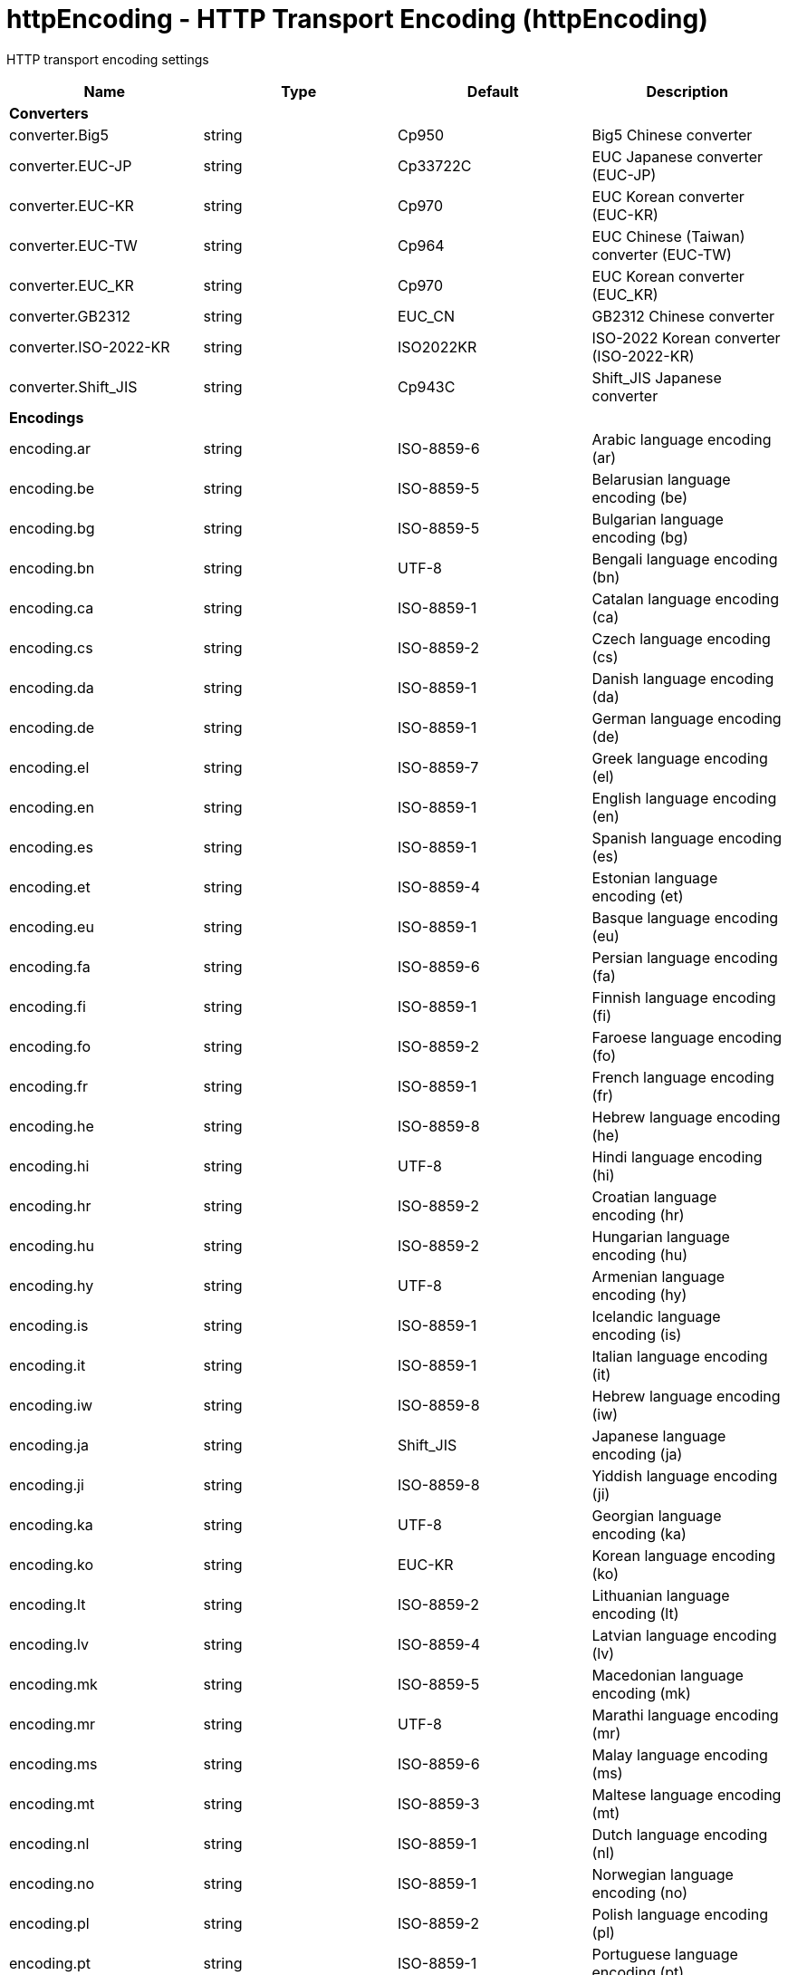 = +httpEncoding - HTTP Transport Encoding+ (+httpEncoding+)
:stylesheet: ../config.css
:linkcss: 
:nofooter: 

+HTTP transport encoding settings+

[cols="a,a,a,a",width="100%"]
|===
|Name|Type|Default|Description

4+|*+Converters+*

|+converter.Big5+

|string

|+Cp950+

|+Big5 Chinese converter+

|+converter.EUC-JP+

|string

|+Cp33722C+

|+EUC Japanese converter (EUC-JP)+

|+converter.EUC-KR+

|string

|+Cp970+

|+EUC Korean converter (EUC-KR)+

|+converter.EUC-TW+

|string

|+Cp964+

|+EUC Chinese (Taiwan) converter (EUC-TW)+

|+converter.EUC_KR+

|string

|+Cp970+

|+EUC Korean converter (EUC_KR)+

|+converter.GB2312+

|string

|+EUC_CN+

|+GB2312 Chinese converter+

|+converter.ISO-2022-KR+

|string

|+ISO2022KR+

|+ISO-2022 Korean converter (ISO-2022-KR)+

|+converter.Shift_JIS+

|string

|+Cp943C+

|+Shift_JIS Japanese converter+

4+|*+Encodings+*

|+encoding.ar+

|string

|+ISO-8859-6+

|+Arabic language encoding (ar)+

|+encoding.be+

|string

|+ISO-8859-5+

|+Belarusian language encoding (be)+

|+encoding.bg+

|string

|+ISO-8859-5+

|+Bulgarian language encoding (bg)+

|+encoding.bn+

|string

|+UTF-8+

|+Bengali language encoding (bn)+

|+encoding.ca+

|string

|+ISO-8859-1+

|+Catalan language encoding (ca)+

|+encoding.cs+

|string

|+ISO-8859-2+

|+Czech language encoding (cs)+

|+encoding.da+

|string

|+ISO-8859-1+

|+Danish language encoding (da)+

|+encoding.de+

|string

|+ISO-8859-1+

|+German language encoding (de)+

|+encoding.el+

|string

|+ISO-8859-7+

|+Greek language encoding (el)+

|+encoding.en+

|string

|+ISO-8859-1+

|+English language encoding (en)+

|+encoding.es+

|string

|+ISO-8859-1+

|+Spanish language encoding (es)+

|+encoding.et+

|string

|+ISO-8859-4+

|+Estonian language encoding (et)+

|+encoding.eu+

|string

|+ISO-8859-1+

|+Basque language encoding (eu)+

|+encoding.fa+

|string

|+ISO-8859-6+

|+Persian language encoding (fa)+

|+encoding.fi+

|string

|+ISO-8859-1+

|+Finnish language encoding (fi)+

|+encoding.fo+

|string

|+ISO-8859-2+

|+Faroese language encoding (fo)+

|+encoding.fr+

|string

|+ISO-8859-1+

|+French language encoding (fr)+

|+encoding.he+

|string

|+ISO-8859-8+

|+Hebrew language encoding (he)+

|+encoding.hi+

|string

|+UTF-8+

|+Hindi language encoding (hi)+

|+encoding.hr+

|string

|+ISO-8859-2+

|+Croatian language encoding (hr)+

|+encoding.hu+

|string

|+ISO-8859-2+

|+Hungarian language encoding (hu)+

|+encoding.hy+

|string

|+UTF-8+

|+Armenian language encoding (hy)+

|+encoding.is+

|string

|+ISO-8859-1+

|+Icelandic language encoding (is)+

|+encoding.it+

|string

|+ISO-8859-1+

|+Italian language encoding (it)+

|+encoding.iw+

|string

|+ISO-8859-8+

|+Hebrew language encoding (iw)+

|+encoding.ja+

|string

|+Shift_JIS+

|+Japanese language encoding (ja)+

|+encoding.ji+

|string

|+ISO-8859-8+

|+Yiddish language encoding (ji)+

|+encoding.ka+

|string

|+UTF-8+

|+Georgian language encoding (ka)+

|+encoding.ko+

|string

|+EUC-KR+

|+Korean language encoding (ko)+

|+encoding.lt+

|string

|+ISO-8859-2+

|+Lithuanian language encoding (lt)+

|+encoding.lv+

|string

|+ISO-8859-4+

|+Latvian language encoding (lv)+

|+encoding.mk+

|string

|+ISO-8859-5+

|+Macedonian language encoding (mk)+

|+encoding.mr+

|string

|+UTF-8+

|+Marathi language encoding (mr)+

|+encoding.ms+

|string

|+ISO-8859-6+

|+Malay language encoding (ms)+

|+encoding.mt+

|string

|+ISO-8859-3+

|+Maltese language encoding (mt)+

|+encoding.nl+

|string

|+ISO-8859-1+

|+Dutch language encoding (nl)+

|+encoding.no+

|string

|+ISO-8859-1+

|+Norwegian language encoding (no)+

|+encoding.pl+

|string

|+ISO-8859-2+

|+Polish language encoding (pl)+

|+encoding.pt+

|string

|+ISO-8859-1+

|+Portuguese language encoding (pt)+

|+encoding.ro+

|string

|+ISO-8859-2+

|+Romanian language encoding (ro)+

|+encoding.ru+

|string

|+ISO-8859-5+

|+Russian language encoding (ru)+

|+encoding.sa+

|string

|+UTF-8+

|+Sanskrit language encoding (sa)+

|+encoding.sh+

|string

|+ISO-8859-2+

|+Serbo-Croatian language encoding (sh)+

|+encoding.sk+

|string

|+ISO-8859-2+

|+Slovak language encoding (sk)+

|+encoding.sl+

|string

|+ISO-8859-2+

|+Slovenian language encoding (sl)+

|+encoding.sq+

|string

|+ISO-8859-2+

|+Albanian language encoding (sq)+

|+encoding.sr+

|string

|+ISO-8859-5+

|+Serbian language encoding (sr)+

|+encoding.sv+

|string

|+ISO-8859-1+

|+Swedish language encoding (sv)+

|+encoding.ta+

|string

|+UTF-8+

|+Tamil language encoding (ta)+

|+encoding.th+

|string

|+windows-874+

|+Thai language encoding (th)+

|+encoding.tr+

|string

|+ISO-8859-9+

|+Turkish language encoding (tr)+

|+encoding.uk+

|string

|+ISO-8859-5+

|+Ukrainian language encoding (uk)+

|+encoding.vi+

|string

|+windows-1258+

|+Vietnamese language encoding (vi)+

|+encoding.yi+

|string

|+ISO-8859-8+

|+Yiddish language encoding (yi)+

|+encoding.zh+

|string

|+GB2312+

|+Chinese language encoding (zh)+

|+encoding.zh_TW+

|string

|+Big5+

|+Chinese language encoding (zh_TW)+
|===
